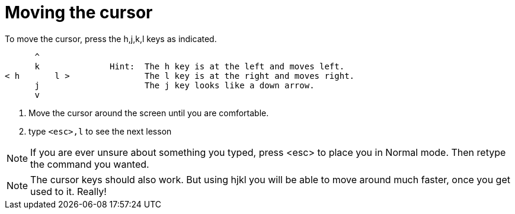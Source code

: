 Moving the cursor
=================

To move the cursor, press the h,j,k,l keys as indicated.
 
         ^
         k              Hint:  The h key is at the left and moves left.
   < h       l >               The l key is at the right and moves right.
         j                     The j key looks like a down arrow.
         v
         
  1. Move the cursor around the screen until you are comfortable.

  2. type `<esc>,l` to see the next lesson

NOTE: If you are ever unsure about something you typed, press <esc> to place
      you in Normal mode.  Then retype the command you wanted.

NOTE: The cursor keys should also work.  But using hjkl you will be able to
      move around much faster, once you get used to it.  Really!
